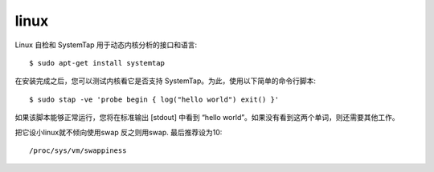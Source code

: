 .. _tmp_linux:

linux
======


Linux 自检和 SystemTap 用于动态内核分析的接口和语言::

    $ sudo apt-get install systemtap

在安装完成之后，您可以测试内核看它是否支持 SystemTap。为此，使用以下简单的命令行脚本::

    $ sudo stap -ve 'probe begin { log("hello world") exit() }'


如果该脚本能够正常运行，您将在标准输出 [stdout] 中看到 “hello world”。如果没有看到这两个单词，则还需要其他工作。


把它设小linux就不倾向使用swap 反之则用swap. 最后推荐设为10::

    /proc/sys/vm/swappiness


    

